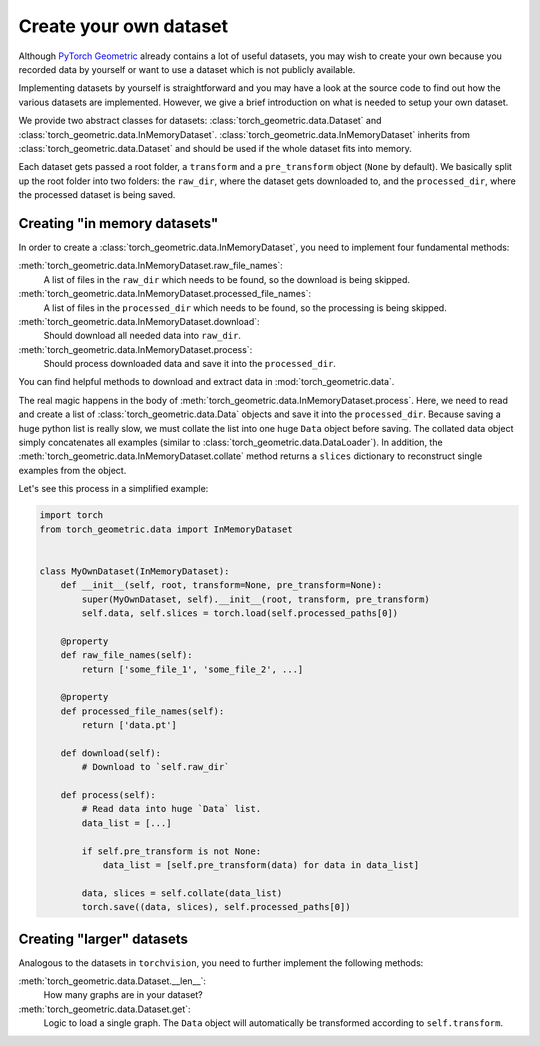 Create your own dataset
=======================

Although `PyTorch Geometric <https://github.com/rusty1s/pytorch_geometric>`_ already contains a lot of useful datasets, you may wish to create your own because you recorded data by yourself or want to use a dataset which is not publicly available.

Implementing datasets by yourself is straightforward and you may have a look at the source code to find out how the various datasets are implemented.
However, we give a brief introduction on what is needed to setup your own dataset.

We provide two abstract classes for datasets: :class:`torch_geometric.data.Dataset` and :class:`torch_geometric.data.InMemoryDataset`.
:class:`torch_geometric.data.InMemoryDataset` inherits from :class:`torch_geometric.data.Dataset` and should be used if the whole dataset fits into memory.

Each dataset gets passed a root folder, a ``transform`` and a ``pre_transform`` object (``None`` by default).
We basically split up the root folder into two folders: the ``raw_dir``, where the dataset gets downloaded to, and the ``processed_dir``, where the processed dataset is being saved.

Creating "in memory datasets"
-----------------------------

In order to create a :class:`torch_geometric.data.InMemoryDataset`, you need to implement four fundamental methods:

:meth:`torch_geometric.data.InMemoryDataset.raw_file_names`:
    A list of files in the ``raw_dir`` which needs to be found, so the download is being skipped.
:meth:`torch_geometric.data.InMemoryDataset.processed_file_names`:
    A list of files in the ``processed_dir`` which needs to be found, so the processing is being skipped.
:meth:`torch_geometric.data.InMemoryDataset.download`:
    Should download all needed data into ``raw_dir``.
:meth:`torch_geometric.data.InMemoryDataset.process`:
    Should process downloaded data and save it into the ``processed_dir``.

You can find helpful methods to download and extract data in :mod:`torch_geometric.data`.

The real magic happens in the body of :meth:`torch_geometric.data.InMemoryDataset.process`.
Here, we need to read and create a list of :class:`torch_geometric.data.Data` objects and save it into the ``processed_dir``.
Because saving a huge python list is really slow, we must collate the list into one huge ``Data`` object before saving.
The collated data object simply concatenates all examples (similar to :class:`torch_geometric.data.DataLoader`).
In addition, the :meth:`torch_geometric.data.InMemoryDataset.collate` method returns a ``slices`` dictionary to reconstruct single examples from the object.

Let's see this process in a simplified example:

.. code-block:: python

    import torch
    from torch_geometric.data import InMemoryDataset


    class MyOwnDataset(InMemoryDataset):
        def __init__(self, root, transform=None, pre_transform=None):
            super(MyOwnDataset, self).__init__(root, transform, pre_transform)
            self.data, self.slices = torch.load(self.processed_paths[0])

        @property
        def raw_file_names(self):
            return ['some_file_1', 'some_file_2', ...]

        @property
        def processed_file_names(self):
            return ['data.pt']

        def download(self):
            # Download to `self.raw_dir`

        def process(self):
            # Read data into huge `Data` list.
            data_list = [...]

            if self.pre_transform is not None:
                data_list = [self.pre_transform(data) for data in data_list]

            data, slices = self.collate(data_list)
            torch.save((data, slices), self.processed_paths[0])

Creating "larger" datasets
--------------------------

Analogous to the datasets in ``torchvision``, you need to further implement the following methods:

:meth:`torch_geometric.data.Dataset.__len__`:
    How many graphs are in your dataset?

:meth:`torch_geometric.data.Dataset.get`:
    Logic to load a single graph.
    The ``Data`` object will automatically be transformed according to ``self.transform``.
